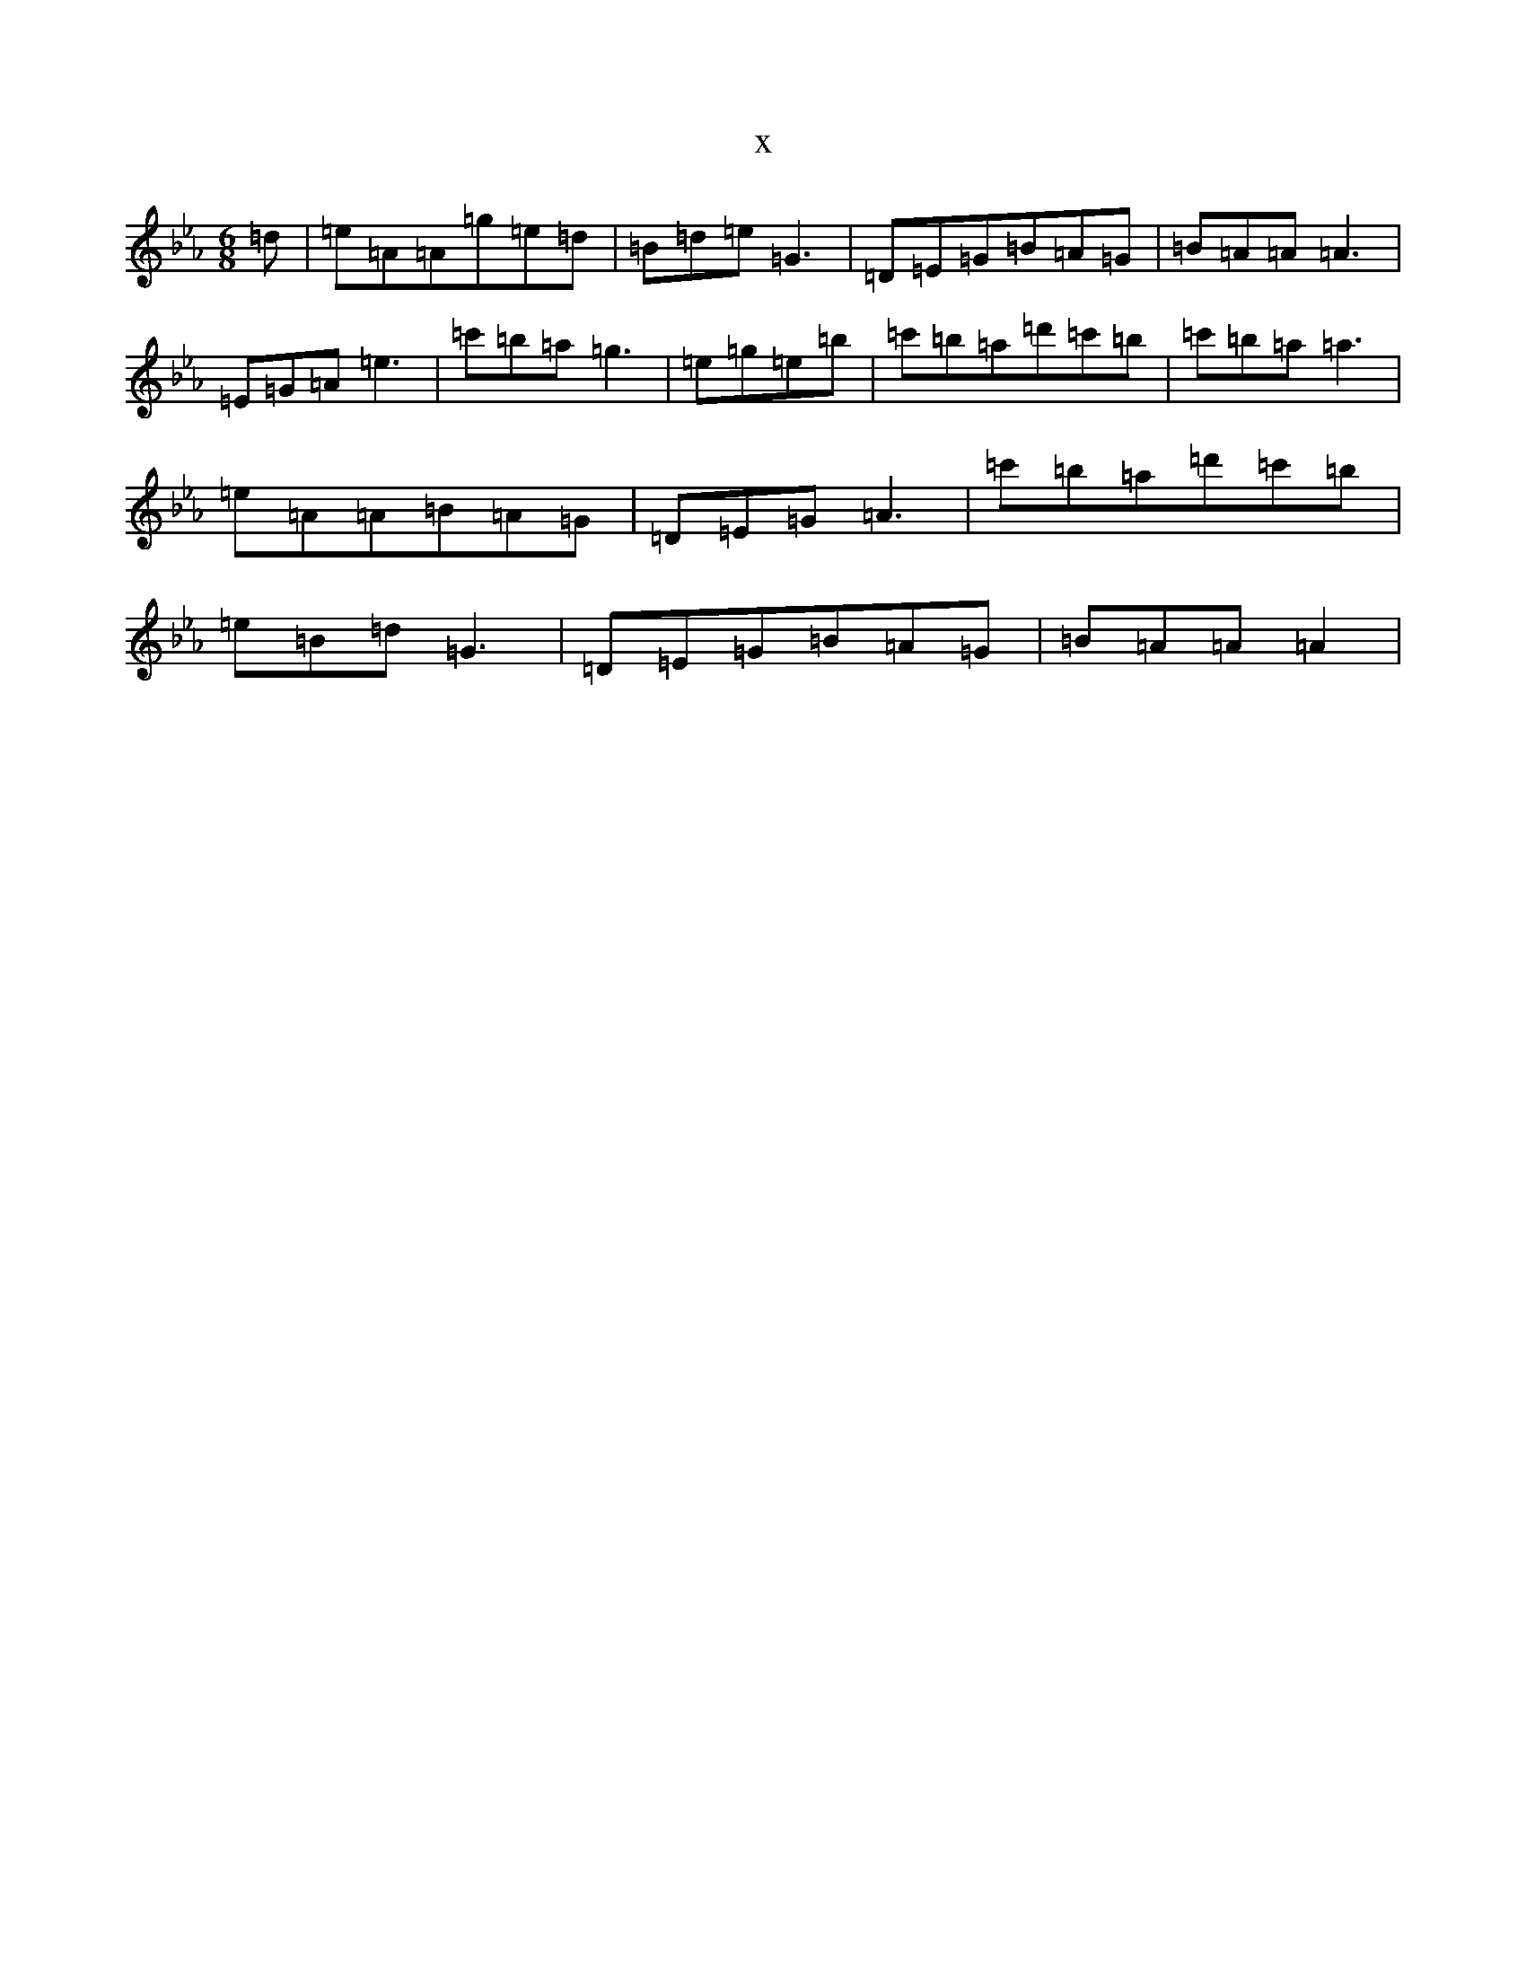 X:15284
T:x
L:1/8
M:6/8
K: C minor
=d|=e=A=A=g=e=d|=B=d=e=G3|=D=E=G=B=A=G|=B=A=A=A3|=E=G=A=e3|=c'=b=a=g3|=e=g=e=b|=c'=b=a=d'=c'=b|=c'=b=a=a3|=e=A=A=B=A=G|=D=E=G=A3|=c'=b=a=d'=c'=b|=e=B=d=G3|=D=E=G=B=A=G|=B=A=A=A2|